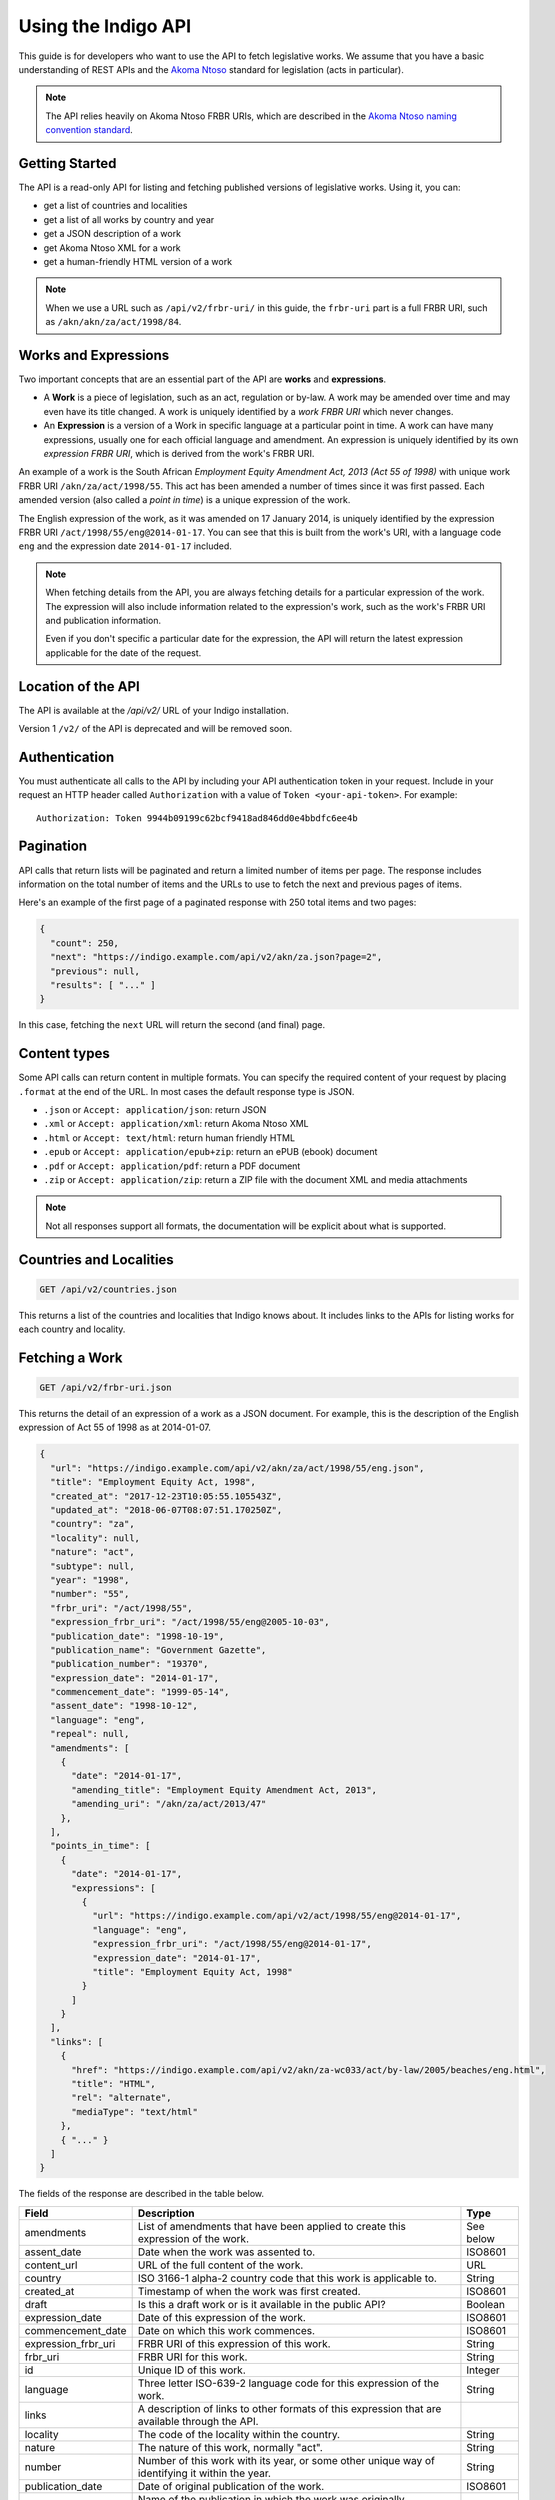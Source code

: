.. _rest_public_guide:

Using the Indigo API
====================

This guide is for developers who want to use the API to fetch legislative works. We assume that you have a basic understanding of REST APIs and the `Akoma Ntoso <http://www.akomantoso.org/>`_ standard for legislation (acts in particular).

.. note:: 

   The API relies heavily on Akoma Ntoso FRBR URIs, which are described in the `Akoma Ntoso naming convention standard <http://docs.oasis-open.org/legaldocml/akn-nc/v1.0/akn-nc-v1.0.html>`_.

Getting Started
---------------

The API is a read-only API for listing and fetching published versions of legislative works. Using it, you can:

* get a list of countries and localities
* get a list of all works by country and year
* get a JSON description of a work
* get Akoma Ntoso XML for a work
* get a human-friendly HTML version of a work

.. note::

   When we use a URL such as ``/api/v2/frbr-uri/`` in this guide, the ``frbr-uri`` part is a full FRBR URI, such as ``/akn/akn/za/act/1998/84``.

.. _works_expressions:

Works and Expressions
---------------------

Two important concepts that are an essential part of the API are **works** and **expressions**.

* A **Work** is a piece of legislation, such as an act, regulation or by-law. A work may be amended over time and may even have its title changed. A work is uniquely identified by a *work FRBR URI* which never changes.
* An **Expression** is a version of a Work in specific language at a particular point in time. A work can have many expressions, usually one for each official language and amendment. An expression is uniquely identified by its own *expression FRBR URI*, which is derived from the work's FRBR URI.

An example of a work is the South African *Employment Equity Amendment Act,
2013 (Act 55 of 1998)* with unique work FRBR URI ``/akn/za/act/1998/55``. This act has
been amended a number of times since it was first passed. Each amended version
(also called a *point in time*) is a unique expression of the work.

The English expression of the work, as it was amended on 17 January 2014, is
uniquely identified by the expression FRBR URI ``/act/1998/55/eng@2014-01-17``.
You can see that this is built from the work's URI, with a language code
``eng`` and the expression date ``2014-01-17`` included.

.. note::

    When fetching details from the API, you are always fetching details for a particular
    expression of the work. The expression will also include information related to the
    expression's work, such as the work's FRBR URI and publication information.

    Even if you don't specific a particular date for the expression, the API will return
    the latest expression applicable for the date of the request.


Location of the API
-------------------

The API is available at the `/api/v2/` URL of your Indigo installation.

Version 1 ``/v2/`` of the API is deprecated and will be removed soon.

Authentication
--------------

You must authenticate all calls to the API by including your API authentication
token in your request. Include in your request an HTTP header called
``Authorization`` with a value of ``Token <your-api-token>``. For example::

    Authorization: Token 9944b09199c62bcf9418ad846dd0e4bbdfc6ee4b

.. _pagination:

Pagination
----------

API calls that return lists will be paginated and return a limited number
of items per page. The response includes information on the total number of
items and the URLs to use to fetch the next and previous pages of items.

Here's an example of the first page of a paginated response with 250 total items and two pages:

.. code-block:: json

    {
      "count": 250,
      "next": "https://indigo.example.com/api/v2/akn/za.json?page=2",
      "previous": null,
      "results": [ "..." ]
    }

In this case, fetching the ``next`` URL will return the second (and final) page.

Content types
-------------

Some API calls can return content in multiple formats. You can specify the
required content of your request by placing ``.format`` at the end of the URL.
In most cases the default response type is JSON.

* ``.json`` or ``Accept: application/json``: return JSON
* ``.xml`` or ``Accept: application/xml``: return Akoma Ntoso XML
* ``.html`` or ``Accept: text/html``: return human friendly HTML
* ``.epub`` or ``Accept: application/epub+zip``: return an ePUB (ebook) document
* ``.pdf`` or ``Accept: application/pdf``: return a PDF document
* ``.zip`` or ``Accept: application/zip``: return a ZIP file with the document XML and media attachments

.. note::

   Not all responses support all formats, the documentation will be explicit
   about what is supported.

Countries and Localities
------------------------

.. code:: http

    GET /api/v2/countries.json

This returns a list of the countries and localities that Indigo knows about. It includes
links to the APIs for listing works for each country and locality.

Fetching a Work
---------------

.. code:: http

    GET /api/v2/frbr-uri.json

This returns the detail of an expression of a work as a JSON document. For example, this is the
description of the English expression of Act 55 of 1998 as at 2014-01-07.

.. code-block:: json

    {
      "url": "https://indigo.example.com/api/v2/akn/za/act/1998/55/eng.json",
      "title": "Employment Equity Act, 1998",
      "created_at": "2017-12-23T10:05:55.105543Z",
      "updated_at": "2018-06-07T08:07:51.170250Z",
      "country": "za",
      "locality": null,
      "nature": "act",
      "subtype": null,
      "year": "1998",
      "number": "55",
      "frbr_uri": "/act/1998/55",
      "expression_frbr_uri": "/act/1998/55/eng@2005-10-03",
      "publication_date": "1998-10-19",
      "publication_name": "Government Gazette",
      "publication_number": "19370",
      "expression_date": "2014-01-17",
      "commencement_date": "1999-05-14",
      "assent_date": "1998-10-12",
      "language": "eng",
      "repeal": null,
      "amendments": [
        {
          "date": "2014-01-17",
          "amending_title": "Employment Equity Amendment Act, 2013",
          "amending_uri": "/akn/za/act/2013/47"
        },
      ],
      "points_in_time": [
        {
          "date": "2014-01-17",
          "expressions": [
            {
              "url": "https://indigo.example.com/api/v2/act/1998/55/eng@2014-01-17",
              "language": "eng",
              "expression_frbr_uri": "/act/1998/55/eng@2014-01-17",
              "expression_date": "2014-01-17",
              "title": "Employment Equity Act, 1998"
            }
          ]
        }
      ],
      "links": [
        {
          "href": "https://indigo.example.com/api/v2/akn/za-wc033/act/by-law/2005/beaches/eng.html",
          "title": "HTML",
          "rel": "alternate",
          "mediaType": "text/html"
        },
        { "..." }
      ]
    }

The fields of the response are described in the table below.

=================== =================================================================================== ==========
Field               Description                                                                         Type
=================== =================================================================================== ==========
amendments          List of amendments that have been applied to create this expression of the work.    See below
assent_date         Date when the work was assented to.                                                 ISO8601
content_url         URL of the full content of the work.                                                URL
country             ISO 3166-1 alpha-2 country code that this work is applicable to.                    String
created_at          Timestamp of when the work was first created.                                       ISO8601
draft               Is this a draft work or is it available in the public API?                          Boolean
expression_date     Date of this expression of the work.                                                ISO8601
commencement_date   Date on which this work commences.                                                  ISO8601
expression_frbr_uri FRBR URI of this expression of this work.                                           String
frbr_uri            FRBR URI for this work.                                                             String
id                  Unique ID of this work.                                                             Integer
language            Three letter ISO-639-2 language code for this expression of the work.               String
links               A description of links to other formats of this expression that are available
                    through the API.
locality            The code of the locality within the country.                                        String
nature              The nature of this work, normally "act".                                            String
number              Number of this work with its year, or some other unique way of identifying it       String
                    within the year.
publication_date    Date of original publication of the work.                                           ISO8601
publication_name    Name of the publication in which the work was originally published.                 String
publication_number  Number of the publication in which the work was originally published.               String
repeal              Description of the repeal of this work, if it has been repealed.                    See below
subtype             Subtype code of the work.                                                           String
title               Short title of the work, in the appropriate language.                               String
updated_at          Timestamp of when the work was last updated.                                        ISO8601
url                 URL for fetching details of this work.                                              URL
year                Year of the work.                                                                   String
=================== =================================================================================== ==========

Amendments
..........

The fields of the ``amendments`` property of the response are described below.

=================== =================================================================================== ==========
Field               Description                                                                         Type
=================== =================================================================================== ==========
amending_title      Title of the amending work                                                          String
amending_uri        Work FRBR URI of the amending work                                                  String
date                Date on which the amendment takes place                                             ISO8601
=================== =================================================================================== ==========

Points in Time
..............

The fields of the ``points_in_time`` property of the response are described below.

=================== =================================================================================== ==========
Field               Description                                                                         Type
=================== =================================================================================== ==========
date                Date of the point-in-time for which expressions are available                       ISO8601
expressions         A list of expressions for this work available at this point in time
url                 The API URL to fetch information on the expression                                  URL
language            Three-letter language code of the language of the expression                        String
expression_frbr_uri Unique Expression FRBR URI for this expression                                      String
expression_date     Date of this expression                                                             ISO8601
title               Title of the work, appropriate for the expression in the expression's language)     String
=================== =================================================================================== ==========

Fetching the Akoma Ntoso for a Work
-----------------------------------

.. code:: http

    GET /api/v2/frbr-uri.xml

This returns the Akoma Ntoso XML of an expression of a work.

For example, fetch the most recent applicable English Akoma Ntoso expression of ``/akn/za/act/1998/55`` by calling:

.. code:: http

    GET /api/v2/akn/za/act/1998/55/eng.xml

Fetching a Work as HTML
-----------------------

.. code:: http

    GET /api/v2/frbr-uri.html

Fetch the HTML version of a work by specify `.html` as the format extensions in the URL.

* Parameter ``coverpage``: should the response contain a generated coverpage? Use 1 for true, anything else for false. Default: 1.
* Parameter ``standalone``: should the response by a full HTML document, including CSS, that can stand on its own? Use 1 for true, anything else for false. Default: false.
* Parameter ``resolver``: the fully-qualified URL to use when resolving absolute references to other Akoma Ntoso documents. Use 'no' or 'none' to disable. Default is to use the Indigo resolver.
* Parameter ``media-url``: the fully-qualified URL prefix to use when generating links to media, such as images.

For example, fetch the most recent applicable English HTML expression of ``/akn/za/act/1998/55`` by calling:

.. code:: http

    GET /api/v2/akn/za/act/1998/55/eng.html

Fetching Expressions of a Work
------------------------------

You can fetch specific expressions of a work by including expression-specific information in the requested FRBR URI.
The API supports the language and date aspects defined in the
`Akoma Ntoso naming convention standard <http://docs.oasis-open.org/legaldocml/akn-nc/v1.0/akn-nc-v1.0.html>`_.

For example, this request will fetch the HTML of the English expression of Act 55 of 1998, as amended on 2014-01-17:

.. code:: http

    GET /api/v2/akn/za/act/1998/55/eng@2014-01-17.html

The available expressions of a work are listed in the ``points_in_time`` field
of the JSON description of the work. Each point in time includes a date and a
list of expressions available at that date, one for each available language.

You can use the following date formats to request different expressions of a work.

================ =================================================== ============================
Date Format      Meaning                                             Example Expression FRBR URI
================ =================================================== ============================
``@``            Very first expression of a work.                    ``/akn/za/act/1998/55/eng@``
``@YYYY-MM-DD``  Expression at the specific date.                    ``/akn/za/act/1998/55/eng@2014-01-17``
``:YYYY-MM-DD``  Most recent expression at or before a date.         ``/akn/za/act/1998/55/eng:2015-01-01``
(none)           The most recent expression at or before today's     ``/akn/za/act/1998/55/eng``
                 date. Equivalent to using ``:`` with today's date.
================ =================================================== ============================

The ``.format`` part of the FRBR URI is placed after the ``@YYYY-MM-DD`` part.

.. note::

    If you use ``@`` to specify a particular date and the API doesn't have a
    version at exactly that date, it will return a 404 response. If you need
    the expression of the work closest to a particular date, use ``:`` instead.

Table of Contents
-----------------

.. code:: http

    GET /api/v2/frbr-uri/toc.json

* Content types: JSON

Get a description of the table of contents (TOC) of an act. This includes the chapters, parts, sections and schedules that make
up the act, based on the structure captured by the Indigo editor.

Each item in the table of contents has this structure:

.. code-block:: json

    {
      "id": "chapter-1",
      "type": "chapter",
      "num": "1",
      "heading": "Interpretation",
      "title": "Chapter 1 - Interpretation",
      "component": "main",
      "subcomponent": "chapter/1",
      "url": "http://indigo.example.com/api/v2/akn/za/act/1998/10/eng/main/chapter/1",
      "children": [ "..." ]
    }

Each of these fields is described in the table below.

================= =================================================================================== ==========
Field             Description                                                                         Type
================= =================================================================================== ==========
id                The unique XML element id of this item. (optional)                                  String
type              The Akoma Ntoso element name of this item.                                          String
num               The number of this item, such as a chapter, part or section number. (optional)      String
heading           The heading of this item (optional)                                                 String
title             A derived, friendly title of this item, taking ``num`` and ``heading`` into         String
                  account and providing good defaults if either of those is missing.
component         The component of the Akoma Ntoso document that this item is a part of, such as      String
                  ``main`` for the main document, or ``schedule1`` for the first schedule.
subcomponent      The subcomponent of the component that this item is a part of, such as a chapter.   String
                  (optional)
url               The API URL for this item, which can be used to fetch XML, HTML and other details   String
                  of just this part of the document.
children          A possibly-empty array of TOC items that are children of this item.                 Array
================= =================================================================================== ==========

Fetching Parts, Chapters and Sections
-------------------------------------

You can use the ``url`` field from an item in the table of contents to fetch the details of just that item
in various forms.

.. code:: http

    GET /api/v2/frbr-uri/toc-item-uri.format

* Content types: XML, HTML, PDF, ePUB, ZIP

Using HTML Responses
--------------------

Indigo transforms Akoma Ntoso XML into HTML5 content that looks best when styled with
`Indigo Web <https://github.com/Code4SA/indigo-web>`_ stylesheets. You can link
to the stylesheets provided by that package, or you can pull them into your website.

Listing Works
-------------

.. code:: http

    GET /api/v2/akn/za/
    GET /api/v2/akn/za/act/
    GET /api/v2/akn/za/act/2007/
  
* Content types: JSON, PDF, EPUB, ZIP

These endpoints list the works for a country or year.  To list the available
works for a country you'll need the `two-letter country code
<http://en.wikipedia.org/wiki/ISO_3166-1_alpha-2>`_ for the country.

The listings include the most recent applicable expressions of each work, in the country's default language.

Search
------

.. code:: http

    GET /api/v2/search/<country>?q=<search-term>

* Where `<country>` is a two-letter country code
* Parameter ``q``: the search string
* Content types: JSON

This API searches for works in a country. It returns all works that match the
search term in either their title or their body.  Results are returned in
search rank order.  Each result also has a numeric ``_rank`` and an HTML
``_snippet`` with highlighted results.

If more than one expression of a particular work matches the search, then only
the most recent matching expression is returned.

